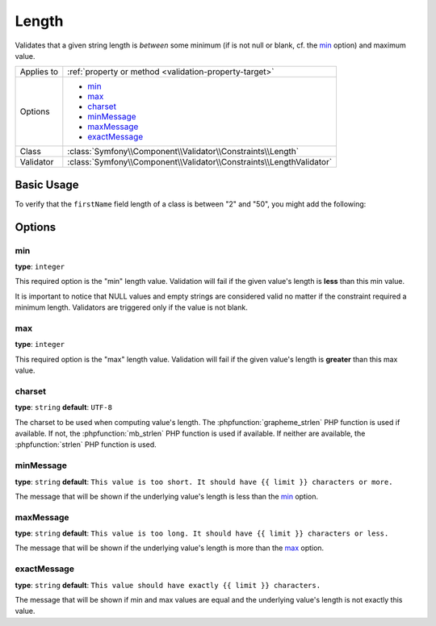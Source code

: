 Length
======

Validates that a given string length is *between* some minimum (if is not null or blank, cf. the `min`_ option) and maximum
value.

+----------------+----------------------------------------------------------------------+
| Applies to     | :ref:`property or method <validation-property-target>`               |
+----------------+----------------------------------------------------------------------+
| Options        | - `min`_                                                             |
|                | - `max`_                                                             |
|                | - `charset`_                                                         |
|                | - `minMessage`_                                                      |
|                | - `maxMessage`_                                                      |
|                | - `exactMessage`_                                                    |
+----------------+----------------------------------------------------------------------+
| Class          | :class:`Symfony\\Component\\Validator\\Constraints\\Length`          |
+----------------+----------------------------------------------------------------------+
| Validator      | :class:`Symfony\\Component\\Validator\\Constraints\\LengthValidator` |
+----------------+----------------------------------------------------------------------+

Basic Usage
-----------

To verify that the ``firstName`` field length of a class is between "2"
and "50", you might add the following:

.. configuration-block::

    .. code-block:: php-annotations

        // src/AppBundle/Entity/Participant.php
        namespace AppBundle\Entity;

        use Symfony\Component\Validator\Constraints as Assert;

        class Participant
        {
            /**
             * @Assert\Length(
             *      min = 2,
             *      max = 50,
             *      minMessage = "Your first name must be at least {{ limit }} characters long",
             *      maxMessage = "Your first name cannot be longer than {{ limit }} characters"
             * )
             */
             protected $firstName;
        }

    .. code-block:: yaml

        # src/AppBundle/Resources/config/validation.yml
        AppBundle\Entity\Participant:
            properties:
                firstName:
                    - Length:
                        min: 2
                        max: 50
                        minMessage: "Your first name must be at least {{ limit }} characters long"
                        maxMessage: "Your first name cannot be longer than {{ limit }} characters"

    .. code-block:: xml

        <!-- src/AppBundle/Resources/config/validation.xml -->
        <?xml version="1.0" encoding="UTF-8" ?>
        <constraint-mapping xmlns="http://symfony.com/schema/dic/constraint-mapping"
            xmlns:xsi="http://www.w3.org/2001/XMLSchema-instance"
            xsi:schemaLocation="http://symfony.com/schema/dic/constraint-mapping http://symfony.com/schema/dic/constraint-mapping/constraint-mapping-1.0.xsd">

            <class name="AppBundle\Entity\Participant">
                <property name="firstName">
                    <constraint name="Length">
                        <option name="min">2</option>
                        <option name="max">50</option>
                        <option name="minMessage">
                            Your first name must be at least {{ limit }} characters long
                        </option>
                        <option name="maxMessage">
                            Your first name cannot be longer than {{ limit }} characters
                        </option>
                    </constraint>
                </property>
            </class>
        </constraint-mapping>

    .. code-block:: php

        // src/AppBundle/Entity/Participant.php
        namespace AppBundle\Entity;

        use Symfony\Component\Validator\Mapping\ClassMetadata;
        use Symfony\Component\Validator\Constraints as Assert;

        class Participant
        {
            public static function loadValidatorMetadata(ClassMetadata $metadata)
            {
                $metadata->addPropertyConstraint('firstName', new Assert\Length(array(
                    'min'        => 2,
                    'max'        => 50,
                    'minMessage' => 'Your first name must be at least {{ limit }} characters long',
                    'maxMessage' => 'Your first name cannot be longer than {{ limit }} characters',
                )));
            }
        }

Options
-------

min
~~~

**type**: ``integer``

This required option is the "min" length value. Validation will fail if
the given value's length is **less** than this min value.

It is important to notice that NULL values and empty strings are considered
valid no matter if the constraint required a minimum length. Validators
are triggered only if the value is not blank.

max
~~~

**type**: ``integer``

This required option is the "max" length value. Validation will fail if
the given value's length is **greater** than this max value.

charset
~~~~~~~

**type**: ``string``  **default**: ``UTF-8``

The charset to be used when computing value's length. The
:phpfunction:`grapheme_strlen` PHP function is used if available. If not,
the :phpfunction:`mb_strlen` PHP function is used if available. If neither
are available, the :phpfunction:`strlen` PHP function is used.

minMessage
~~~~~~~~~~

**type**: ``string`` **default**: ``This value is too short. It should have {{ limit }} characters or more.``

The message that will be shown if the underlying value's length is less
than the `min`_ option.

maxMessage
~~~~~~~~~~

**type**: ``string`` **default**: ``This value is too long. It should have {{ limit }} characters or less.``

The message that will be shown if the underlying value's length is more
than the `max`_ option.

exactMessage
~~~~~~~~~~~~

**type**: ``string`` **default**: ``This value should have exactly {{ limit }} characters.``

The message that will be shown if min and max values are equal and the underlying
value's length is not exactly this value.
